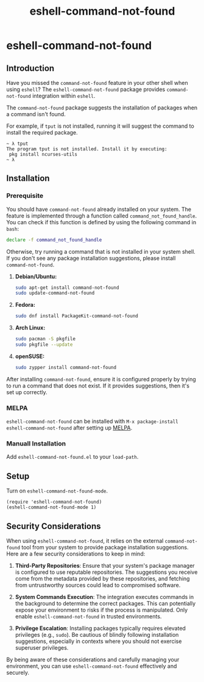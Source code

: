 #+title: eshell-command-not-found
* eshell-command-not-found
** Introduction

Have you missed the =command-not-found= feature in your other shell when using
=eshell=? The =eshell-command-not-found= package provides =command-not-found=
integration within =eshell=.

The =command-not-found= package suggests the installation of packages when a
command isn't found.

For example, if =tput= is not installed, running it will suggest the command to
install the required package.

#+begin_example
  ~ λ tput
  The program tput is not installed. Install it by executing:
   pkg install ncurses-utils
  ~ λ
#+end_example

** Installation

*** Prerequisite

You should have =command-not-found= already installed on your system. The
feature is implemented through a function called =command_not_found_handle=. You
can check if this function is defined by using the following command in =bash=:

#+begin_src bash
  declare -f command_not_found_handle
#+end_src

Otherwise, try running a command that is not installed in your system shell. If
you don't see any package installation suggestions, please install
=command-not-found=.

1. *Debian/Ubuntu:*
   #+begin_src sh
   sudo apt-get install command-not-found
   sudo update-command-not-found
   #+end_src

2. *Fedora:*
   #+begin_src sh
   sudo dnf install PackageKit-command-not-found
   #+end_src

3. *Arch Linux:*
   #+begin_src sh
   sudo pacman -S pkgfile
   sudo pkgfile --update
   #+end_src

4. *openSUSE:*
   #+begin_src sh
   sudo zypper install command-not-found
   #+end_src

After installing =command-not-found=, ensure it is configured properly by trying
to run a command that does not exist. If it provides suggestions, then it's set
up correctly.

*** MELPA
=eshell-command-not-found= can be installed with =M-x package-install
eshell-command-not-found= after setting up [[http://melpa.org][MELPA]].

*** Manuall Installation
Add =eshell-command-not-found.el= to your =load-path=.

** Setup
Turn on =eshell-command-not-found-mode=.

#+begin_src elisp
  (require 'eshell-command-not-found)
  (eshell-command-not-found-mode 1)
#+end_src

** Security Considerations

When using =eshell-command-not-found=, it relies on the external
=command-not-found= tool from your system to provide package installation
suggestions. Here are a few security considerations to keep in mind:

1. *Third-Party Repositories*: Ensure that your system's package manager is
   configured to use reputable repositories. The suggestions you receive come
   from the metadata provided by these repositories, and fetching from
   untrustworthy sources could lead to compromised software.

2. *System Commands Execution*: The integration executes commands in the
   background to determine the correct packages. This can potentially expose
   your environment to risks if the process is manipulated. Only enable
   =eshell-command-not-found= in trusted environments.

3. *Privilege Escalation*: Installing packages typically requires elevated
   privileges (e.g., =sudo=). Be cautious of blindly following installation
   suggestions, especially in contexts where you should not exercise superuser
   privileges.

By being aware of these considerations and carefully managing your environment,
you can use =eshell-command-not-found= effectively and securely.
